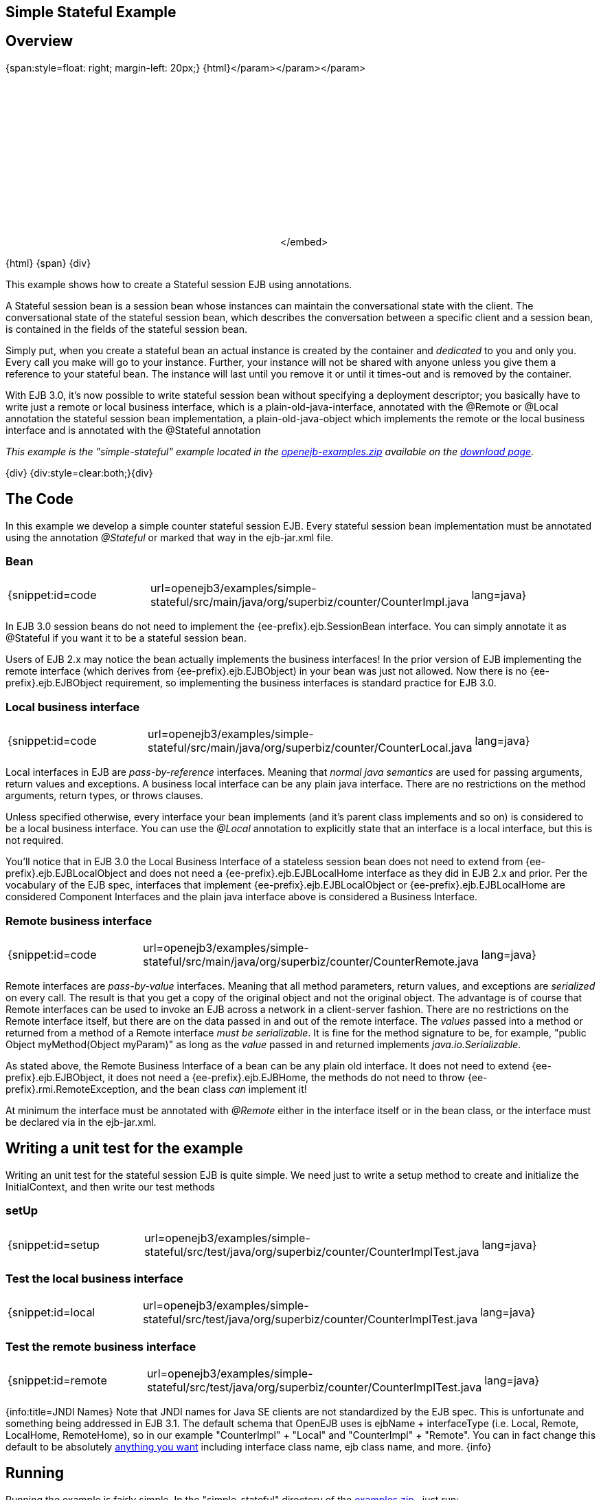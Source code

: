 == Simple Stateful Example

== Overview

{span:style=float: right;
margin-left: 20px;} \{html}+++<object width="400" height="250">++++++<param name="movie" value="http://www.youtube.com/v/9JqxbfzsWOQ?fs=1&amp;hl=en_US&amp;rel=0">++++++</param>+++</param>+++<param name="allowFullScreen" value="true">++++++</param>+++</param>+++<param name="allowscriptaccess" value="always">++++++</param>+++</param>+++<embed src="http://www.youtube.com/v/9JqxbfzsWOQ?fs=1&amp;hl=en_US&amp;rel=0" type="application/x-shockwave-flash" allowscriptaccess="always" allowfullscreen="true" width="400" height="250">++++++</embed>+++</embed>+++</object>+++

\{html} \{span} \{div}

This example shows how to create a Stateful session EJB using annotations.

A Stateful session bean is a session bean whose instances can maintain the conversational state with the client.
The conversational state of the stateful session bean, which describes the conversation between a specific client and a session bean, is contained in the fields of the stateful session bean.

Simply put, when you create a stateful bean an actual instance is created by the container and _dedicated_ to you and only you.
Every call you make will go to your instance.
Further, your instance will not be shared with anyone unless you give them a reference to your stateful bean.
The instance will last until you remove it or until it times-out and is removed by the container.

With EJB 3.0, it's now possible to write stateful session bean without specifying a deployment descriptor;
you basically have to write just a remote or local business interface, which is a plain-old-java-interface, annotated with the @Remote or @Local annotation the stateful session bean implementation, a plain-old-java-object which implements the remote or the local business interface and is annotated with the @Stateful annotation

_This example is the "simple-stateful" example located in the xref:download-ng.adoc[openejb-examples.zip]  available on the http://tomee.apache.org/downloads.html[download page]._

\{div} {div:style=clear:both;}\{div}



== The Code

In this example we develop a simple counter stateful session EJB.
Every stateful session bean implementation must be annotated using the annotation _@Stateful_ or marked that way in the ejb-jar.xml file.



=== Bean

[cols=3*]
|===
| {snippet:id=code
| url=openejb3/examples/simple-stateful/src/main/java/org/superbiz/counter/CounterImpl.java
| lang=java}
|===

In EJB 3.0 session beans do not need to implement the {ee-prefix}.ejb.SessionBean interface.
You can simply annotate it as @Stateful if you want it to be a stateful session bean.

Users of EJB 2.x may notice the bean actually implements the business interfaces!
In the prior version of EJB implementing the remote interface (which derives from {ee-prefix}.ejb.EJBObject) in your bean was just not allowed.
Now there is no {ee-prefix}.ejb.EJBObject requirement, so implementing the business interfaces is standard practice for EJB 3.0.



=== Local business interface

[cols=3*]
|===
| {snippet:id=code
| url=openejb3/examples/simple-stateful/src/main/java/org/superbiz/counter/CounterLocal.java
| lang=java}
|===

Local interfaces in EJB are _pass-by-reference_ interfaces.
Meaning that _normal java semantics_ are used for passing arguments, return values and exceptions.
A business local interface can be any plain java interface.
There are no restrictions on the method arguments, return types, or throws clauses.

Unless specified otherwise, every interface your bean implements (and it's parent class implements and so on) is considered to be a local business interface.
You can use the _@Local_ annotation to explicitly state that an interface is a local interface, but this is not required.

You'll notice that in EJB 3.0 the Local Business Interface of a stateless session bean does not need to extend from {ee-prefix}.ejb.EJBLocalObject and does not need a {ee-prefix}.ejb.EJBLocalHome interface as they did in EJB 2.x and prior.
Per the vocabulary of the EJB spec, interfaces that implement {ee-prefix}.ejb.EJBLocalObject or {ee-prefix}.ejb.EJBLocalHome are considered Component Interfaces and the plain java interface above is considered a Business Interface.



=== Remote business interface

[cols=3*]
|===
| {snippet:id=code
| url=openejb3/examples/simple-stateful/src/main/java/org/superbiz/counter/CounterRemote.java
| lang=java}
|===

Remote interfaces are _pass-by-value_ interfaces.
Meaning that all method parameters, return values, and exceptions are _serialized_ on every call.
The result is that you get a copy of the original object and not the original object.
The advantage is of course that Remote interfaces can be used to invoke an EJB across a network in a client-server fashion.
There are no restrictions on the Remote interface itself, but there are on the data passed in and out of the remote interface.
The _values_ passed into a method or returned from a method of a Remote interface _must be serializable_.
It is fine for the method signature to be, for example, "public Object myMethod(Object myParam)" as long as the _value_ passed in and returned implements _java.io.Serializable_.

As stated above, the Remote Business Interface of a bean can be any plain old interface.
It does not need to extend {ee-prefix}.ejb.EJBObject, it does not need a {ee-prefix}.ejb.EJBHome, the methods do not need to throw {ee-prefix}.rmi.RemoteException, and the bean class _can_ implement it!

At minimum the interface must be annotated with _@Remote_ either in the interface itself or in the bean class, or the interface must be declared via +++<business-remote>+++in the ejb-jar.xml.+++</business-remote>+++



== Writing a unit test for the example

Writing an unit test for the stateful session EJB is quite simple.
We need just to write a setup method to create and initialize the InitialContext, and then write our test methods



=== setUp

[cols=3*]
|===
| {snippet:id=setup
| url=openejb3/examples/simple-stateful/src/test/java/org/superbiz/counter/CounterImplTest.java
| lang=java}
|===



=== Test the local business interface

[cols=3*]
|===
| {snippet:id=local
| url=openejb3/examples/simple-stateful/src/test/java/org/superbiz/counter/CounterImplTest.java
| lang=java}
|===



=== Test the remote business interface

[cols=3*]
|===
| {snippet:id=remote
| url=openejb3/examples/simple-stateful/src/test/java/org/superbiz/counter/CounterImplTest.java
| lang=java}
|===

{info:title=JNDI Names} Note that JNDI names for Java SE clients are not standardized by the EJB spec.
This is unfortunate and something being addressed in EJB 3.1.
The default schema that OpenEJB uses is ejbName + interfaceType (i.e.
Local, Remote, LocalHome, RemoteHome), so in our example "CounterImpl" + "Local" and "CounterImpl" + "Remote".
You can in fact change this default to be absolutely xref:jndi-names.adoc[anything you want]  including interface class name, ejb class name, and more.
\{info}



== Running

Running the example is fairly simple.
In the "simple-stateful" directory of the xref:download-ng.adoc[examples zip] , just run:

$ mvn clean install

Which should create output like the following.

[source,console]
----
-------------------------------------------------------
 T E S T S
-------------------------------------------------------
Running org.superbiz.counter.CounterImplTest
Apache OpenEJB 3.0    build: 20080408-04:13
http://tomee.apache.org/
INFO - openejb.home = /Users/dblevins/work/openejb-3.0/examples/simple-stateful
INFO - openejb.base = /Users/dblevins/work/openejb-3.0/examples/simple-stateful
INFO - Configuring Service(id=Default Security Service, type=SecurityService, provider-id=Default Security Service)
INFO - Configuring Service(id=Default Transaction Manager, type=TransactionManager, provider-id=Default Transaction Manager)
INFO - Configuring Service(id=Default JDK 1.3 ProxyFactory, type=ProxyFactory, provider-id=Default JDK 1.3 ProxyFactory)
INFO - Found EjbModule in classpath: /Users/dblevins/work/openejb-3.0/examples/simple-stateful/target/classes
INFO - Configuring app: /Users/dblevins/work/openejb-3.0/examples/simple-stateful/target/classes
INFO - Configuring Service(id=Default Stateful Container, type=Container, provider-id=Default Stateful Container)
INFO - Auto-creating a container for bean CounterImpl: Container(type=STATEFUL, id=Default Stateful Container)
INFO - Loaded Module: /Users/dblevins/work/openejb-3.0/examples/simple-stateful/target/classes
INFO - Assembling app: /Users/dblevins/work/openejb-3.0/examples/simple-stateful/target/classes
INFO - Jndi(name=CounterImplLocal) --> Ejb(deployment-id=CounterImpl)
INFO - Jndi(name=CounterImplRemote) --> Ejb(deployment-id=CounterImpl)
INFO - Created Ejb(deployment-id=CounterImpl, ejb-name=CounterImpl, container=Default Stateful Container)
INFO - Deployed Application(path=/Users/dblevins/work/openejb-3.0/examples/simple-stateful/target/classes)
Tests run: 2, Failures: 0, Errors: 0, Skipped: 0, Time elapsed: 0.698 sec

Results :

Tests run: 2, Failures: 0, Errors: 0, Skipped: 0
----
